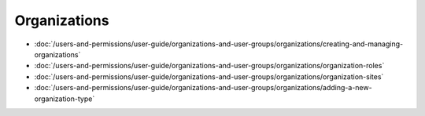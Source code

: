 Organizations
=============

-  :doc:`/users-and-permissions/user-guide/organizations-and-user-groups/organizations/creating-and-managing-organizations`
-  :doc:`/users-and-permissions/user-guide/organizations-and-user-groups/organizations/organization-roles`
-  :doc:`/users-and-permissions/user-guide/organizations-and-user-groups/organizations/organization-sites`
-  :doc:`/users-and-permissions/user-guide/organizations-and-user-groups/organizations/adding-a-new-organization-type`
